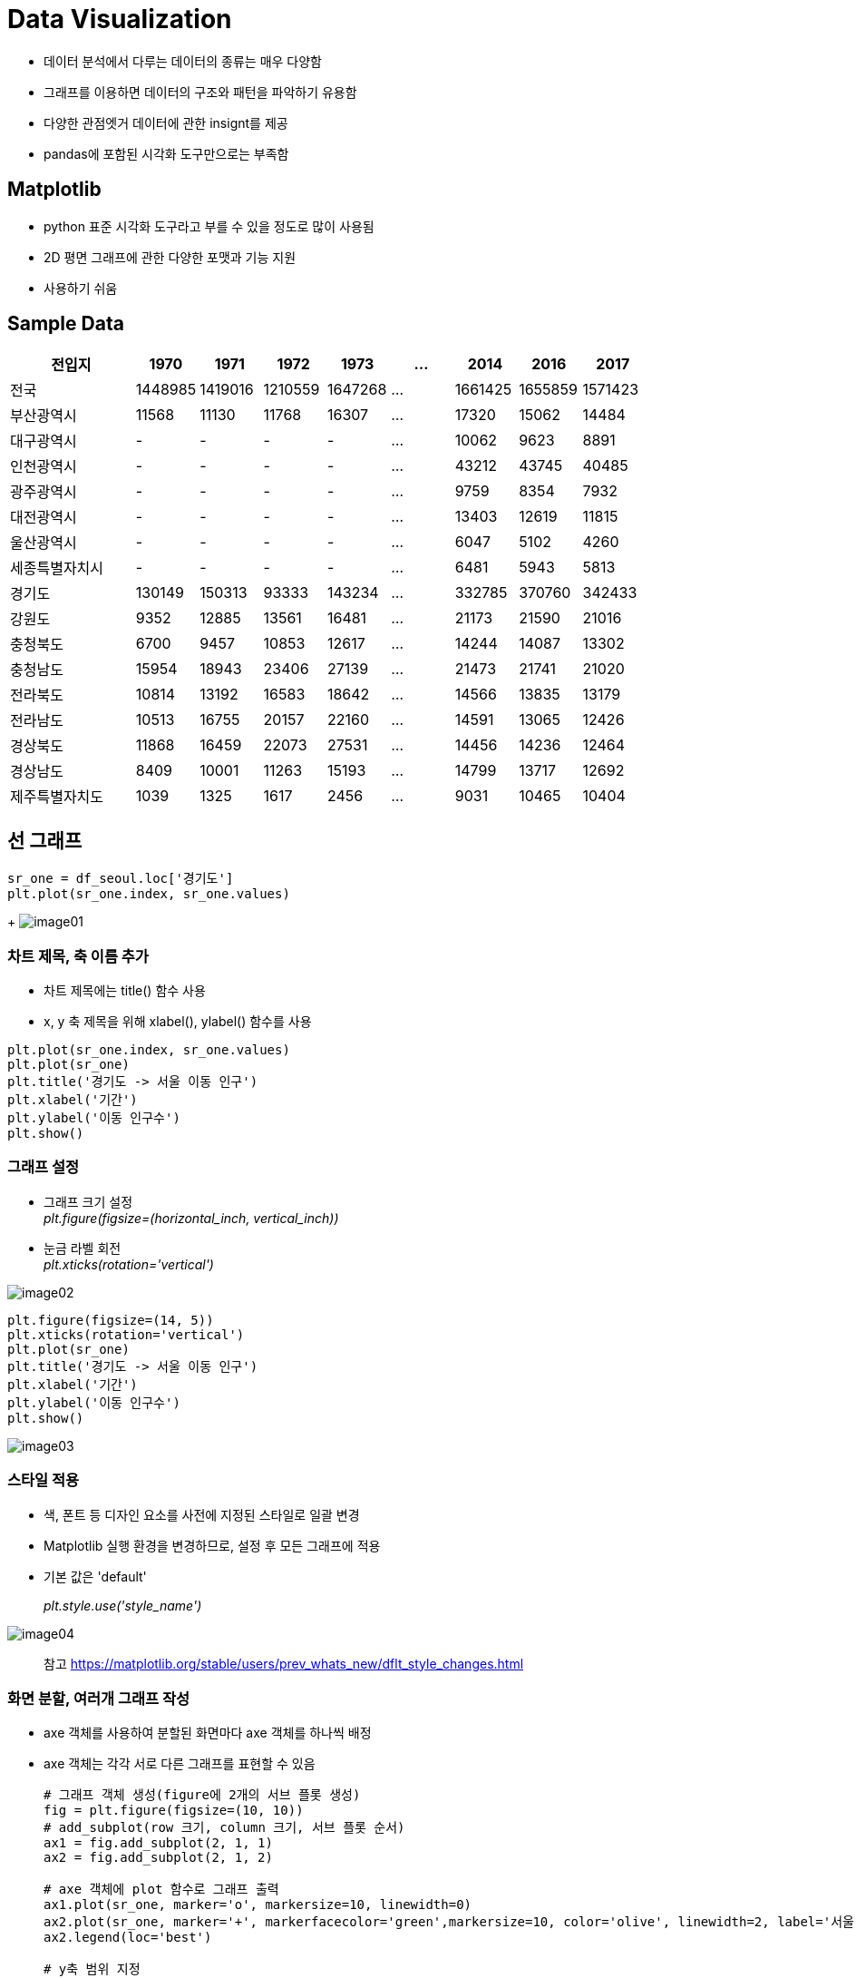 = Data Visualization

* 데이터 분석에서 다루는 데이터의 종류는 매우 다양함
* 그래프를 이용하면 데이터의 구조와 패턴을 파악하기 유용함
* 다양한 관점엣거 데이터에 관한 insignt를 제공
* pandas에 포함된 시각화 도구만으로는 부족함

== Matplotlib

* python 표준 시각화 도구라고 부를 수 있을 정도로 많이 사용됨
* 2D 평면 그래프에 관한 다양한 포맷과 기능 지원
* 사용하기 쉬움

== Sample Data

[%header, cols="2,1,1,1,1,1,1,1,1", width=100%]
|===
|전입지     |1970	    |1971	    |1972	    |1973       |...	|2014	    |2016	    |2017
|전국	    |1448985	|1419016	|1210559	|1647268    |...	|1661425	|1655859	|1571423
|부산광역시	 |11568	    |11130	    |11768	    |16307      |...	|17320	|15062	|14484
|대구광역시	 |-	        |-	|-	|-	|...    |10062	|9623	|8891
|인천광역시	 |-         |-	|-	|-	|...    |43212	|43745	|40485
|광주광역시	 |-	        |-	|-	|-	|...    |9759	|8354	|7932
|대전광역시	 |-	        |-	|-	|-	|...    |13403	|12619	|11815
|울산광역시	 |-	        |-	|-	|-	|...    |6047	|5102	|4260
|세종특별자치시	|-	    |-	|-	|-	 |...   |6481	|5943	|5813
|경기도	    |130149	    |150313	|93333	|143234 |...	|332785	|370760	|342433
|강원도	    |9352	    |12885	|13561	|16481	|...	|21173	|21590	|21016
|충청북도	|6700	    |9457	|10853	|12617	|...	|14244	|14087	|13302
|충청남도	|15954	    |18943	|23406	|27139	|...	|21473	|21741	|21020
|전라북도	|10814	    |13192	|16583	|18642	|...	|14566	|13835	|13179
|전라남도	|10513	    |16755	|20157	|22160	|...	|14591	|13065	|12426
|경상북도	|11868	    |16459	|22073	|27531	|...	|14456	|14236	|12464
|경상남도	|8409	    |10001	|11263	|15193	|...	|14799	|13717	|12692
|제주특별자치도	|1039	|1325	|1617	|2456	|...	|9031	|10465	|10404
|===

== 선 그래프

[source, python]
----
sr_one = df_seoul.loc['경기도']
plt.plot(sr_one.index, sr_one.values)
----
+
image:./images/image01.png[]

=== 차트 제목, 축 이름 추가

* 차트 제목에는 title() 함수 사용
* x, y 축 제목을 위해 xlabel(), ylabel() 함수를 사용

[source, python]
----
plt.plot(sr_one.index, sr_one.values)
plt.plot(sr_one)
plt.title('경기도 -> 서울 이동 인구')
plt.xlabel('기간')
plt.ylabel('이동 인구수')
plt.show()
----

=== 그래프 설정

* 그래프 크기 설정 +
_plt.figure(figsize=(horizontal_inch, vertical_inch))_
* 눈금 라벨 회전 +
_plt.xticks(rotation='vertical')_

image:./images/image02.png[]

[source, python]
----
plt.figure(figsize=(14, 5))
plt.xticks(rotation='vertical')
plt.plot(sr_one)
plt.title('경기도 -> 서울 이동 인구')
plt.xlabel('기간')
plt.ylabel('이동 인구수')
plt.show()
----

image:./images/image03.png[]

=== 스타일 적용

* 색, 폰트 등 디자인 요소를 사전에 지정된 스타일로 일괄 변경
* Matplotlib 실행 환경을 변경하므로, 설정 후 모든 그래프에 적용
* 기본 값은 'default'
+
_plt.style.use('style_name')_

image:./images/image04.png[]

> 참고 https://matplotlib.org/stable/users/prev_whats_new/dflt_style_changes.html

=== 화면 분할, 여러개 그래프 작성

* axe 객체를 사용하여 분할된 화면마다 axe 객체를 하나씩 배정
* axe 객체는 각각 서로 다른 그래프를 표현할 수 있음
+
[source, python]
----
# 그래프 객체 생성(figure에 2개의 서브 플롯 생성)
fig = plt.figure(figsize=(10, 10))
# add_subplot(row 크기, column 크기, 서브 플롯 순서)
ax1 = fig.add_subplot(2, 1, 1)
ax2 = fig.add_subplot(2, 1, 2)

# axe 객체에 plot 함수로 그래프 출력
ax1.plot(sr_one, marker='o', markersize=10, linewidth=0)
ax2.plot(sr_one, marker='+', markerfacecolor='green',markersize=10, color='olive', linewidth=2, label='서울->경기')
ax2.legend(loc='best')

# y축 범위 지정
ax1.set_ylim(50000, 800000)
ax2.set_ylim(50000, 800000)

# 축 눈금 라벨 지정 및 75도 회전
ax1.set_xticklabels(sr_one.index, rotation=75)
ax2.set_xticklabels(sr_one.index, rotation=75)

plt.show()
----

image:./images/image05.png[]

=== 여러 그래프

* 단일 캔버스에 여러 그래프를 표시할 수 있음
* 단일 axe 객체에 여러 Series를 표시
+
[source, python]
----
col_years = list(map(str, range(1970, 2018)))
df_2 = df_seoul.loc[['부산광역시','경상남도','대구광역시','경상북도'], col_years]

years = list(map(str, range(1970, 1981)))
df_2.loc['대구광역시', years] = 0

plt.style.use('ggplot')

fig = plt.figure(figsize=(20, 5))
ax = fig.add_subplot(1, 1, 1)

ax.plot(df_2.loc['부산광역시'], label='서울->부산', marker='*')
ax.plot(df_2.loc['경상남도'], label='서울->경남', marker='*')
ax.plot(df_2.loc['대구광역시'], label='서울->대구', marker='*')
ax.plot(df_2.loc['경상북도'], label='서울->경북', marker='*')

ax.legend(loc='best')

plt.show()
----

image:./images/image06.png[]

== 면적 그래프(area plot)

* 선 그래프에서, 선 그래프와 x 축 사이의 공간에 색이 입혀지는 행태의 그래프
* 기본적으로 그래프를 누적하여 표시함
* plot(kind='area') 옵션으로 표시
+
[source, python]
----
col_years = list(map(str, range(1970, 2018)))
df_3 = df_seoul.loc[['충청남도','경상북도','강원도','전라남도'], col_years]
df_4 = df_3.transpose()

plt.style.use('ggplot')

#df_4.index = df_4.index.map(int)
df_4.plot(kind='area', stacked=False, alpha=0.2, figsize=(20, 10))

plt.title('서울->타시도 인구 이동', size=30)
plt.ylabel('이동 인구수', size=20)
plt.xlabel('기간', size=20)
plt.legend(loc='best',fontsize=15)

plt.show()
----

image:./images/image07.png[]

== 막대 그래프(bar plot)

* 데이터 값의 크기에 비례하여 높이를 갖는 직사각형 막대로 표현
* 막대 높이의 상대적 길이 차이를 통해 값의 크고 작음을 설명
* plot(kind='bar') 옵션으로 표시

image:./images/image08.png[]

=== 가로형 막대 그래프

* plot(kind='barh') 옵션으로 표시
+
[source, python]
----
col_years = list(map(str, range(2010, 2018)))
df_3 = df_seoul.loc[['충청남도','경상북도','강원도','전라남도'], col_years]
df_4 = df_3.transpose()

df_4['합계'] = df_4.sum(axis=1)

df_total = df_4[['합계']].sort_values(by='합계', ascending=True)

plt.style.use('ggplot')

df_total.plot(kind='barh',figsize=(10,5),width=0.5,color='cornflowerblue')

plt.title('서울->타시도 인구 이동', size=30)
plt.ylabel('전입자', size=20)
plt.xlabel('이동 인구수', size=20)

plt.show()
----

image:./images/image09.png[]

== 히스토그램(histogram)

* 변수가 하나는 단변수 데이터의 빈도수를 그래프로 표현
* 같은 크기의 여러 구간으로 나누고 각 구간에 속하는 데이터 값의 개수(빈도)를 y축에 표시
* 구간을 나누는 간격의 크기에 따라 빈도가 달라지고 히스토그램의 모양이 변함
* plot(kind='hist') 옵션으로 표시
+
[source, python]
----
plt.style.use('classic')

df = pd.read_csv('./auto-mpg.csv', header=None)

df.columns = ['mpg','cylinders','displacement','horsepower','weight','acceleration','model year','origin','name']

df['mpg'].plot(kind='hist', bins=10, color='coral', figsize=(10,5))

plt.title('Histogram')
plt.xlabel('mpg')
plt.show()
----

image:./images/image10.png[]

== 산점도(scatter plot)

* 서로 다른 두 변수 사이의 관계를 나타냄
* 각 변수는 연속되는 값을 가짐
* 일반적으로 정수형 또는 실수형 값
* plot('scatter') 옵션으로 표시
+
[source, python]
----
df_car.plot(kind='scatter',x='weight',y='mpg',c='coral',s=10,figsize=(10,5))
plt.title('Scatter plnt = 연비 vs. 무게')
plt.show()
----

image:./images/image11.png[]

=== 버블차트

* 점의 크기에 변화를 주어 세 변수 사이의 관계를 나타냄
+
[source, python]
----
cylinders_size = df_car.cylinders / df_car.cylinders.max() * 300

df_car.plot(kind='scatter',x='weight',y='mpg',c='coral',figsize=(10,5),s=cylinders_size, alpha=0.3)
plt.title('Scatter plot: 연비-무게-실린더수')
plt.show()
----

image:./images/image12.png[]

== 파이차트(pie chart)

* 원을 파이 조각처럼 표현
* 조각의 크기는 해당 변수에 속하는 데이터 값의 크기에 비례함
* plot('pie') 옵션으로 표시
+
[source, python]
----
df_car['count'] = 1
df_origin = df_car.groupby('origin').sum()

df_origin.index = ['USA','EU','JPN']

df_origin['count'].plot(kind='pie',
                        figsize=(7,5), 
                        autopct='%1.1f%%',
                        startangle=0,
                        colors=['chocolate','bisque','cadetblue'])

plt.title('Model Origin', size=20)
plt.axis('equal')
plt.legend(labels=df_origin.index, loc='upper right')
plt.show()
----

image:./images/image13.png[]

== 박스 플롯(Boxplot)

* 범주형 데이터의 범위를 파악
* 5개의 통계 지표(최소값, 1분위값, 중간값, 3분위값, 최대값)을 제공
* 각 axe 객체에 boxplot() 함수를 호출

[source, python]
----
fig = plt.figure(figsize=(15,5))
ax1 = fig.add_subplot(1,2,1)
ax2 = fig.add_subplot(1,2,2)

ax1.boxplot(x=[df_car[df_car['origin']==1]['mpg'],
               df_car[df_car['origin']==2]['mpg'],
               df_car[df_car['origin']==3]['mpg']],
               labels=['USA','EU','JAPAN'])
ax2.boxplot(x=[df_car[df_car['origin']==1]['mpg'],
               df_car[df_car['origin']==2]['mpg'],
               df_car[df_car['origin']==3]['mpg']],
               labels=['USA','EU','JAPAN'],
               vert=False)
ax1.set_title('제조국가별 연비 분포(수직)')
ax2.set_title('제조국가별 연비 분포(수평)')

plt.show()
----

image:./images/image14.png[]

== 연습문제

한국 복지패널 데이터는 한국보건사회연구원에서 우리나라 가구의 경제활동을 복지 정책에 반영할 목적으로 발간하는 조사자료이다. 전국에서 7000여 가구를 선정해 2006년부터 추적 조사한 자료로, 경제활동, 생활실태, 복지욕구 등 천 여개 변수로 구성되어 있음.

* 데이터 다운로드
** 한국 복지패널 연구소에서 다운로드 할 수 있으나, 아래 주소에서 미리 준비된 데이터를 다운로드하여 사용한다.
** https://nhnacademy.dooray.com/drive/3619694603650156997
** 파일은 통계 분석 소프트웨어인 SPSS 전용 파일로, 이를 읽기 위해서는 pyreadstat 패키지가 필요함
** 터미널(또는 명령 프롬프트)에서 아래 명령을 실행하여 설치
+
----
$ conda install -c conda-forge pyreatstat
# 실패할 경우 pip로 설치
$ pip install pyreatstat
----
** 데이터는 read_spss() 함수로 읽을 수 있음
+
[source, python]
----
df_welpare_raw = pd.read_spss('file_name')
----

* 분석 연습문제 - 1
** 성별에 따른 월급차이 분석
*** sex column의 타입을 검토하고 빈도를 점검
*** sex 데이터의 빈도를 표시하기 위한 최적의 그래프를 선택하여 표시
*** 급여를 표시하는 income 변수의 타입을 검토
*** 급여의 평균값, 중앙값을 계산
*** 급여 분포를 표시하기 위한 최적의 그래프를 선택하여 표시
*** 급여의 결측치 처리
**** Series의 isna() 함수를 사용하여 결측치를 처리
*** 성별 월급차이 분석
*** 성별 월급차이를 표시하기 위한 최적의 그래프를 선택하여 표시

* 분석 연습문제 - 2
** 연령에 따른 급여차이 분석
*** birth column의 타입을 파악하고 빈도를 점검
*** birth 데이터의 빈도를 표시하기 위한 최적의 그래프를 선택하여 표시
*** birth 데이터의 결측치 처리
*** 연령별 월급차이 분석
*** 연령별 월급차이를 표시하기 위한 최적의 그래프를 선택하여 표시

* 분석 연습문제 - 3
* 직업별 월급 차이를 구하시오

== Seabon 패키지

* Matplotlib의 기능과 스타일을 확장한 Python 시각화 도구의 고급 버전
* 비교적 단순한 인터페이스

=== Sample Data

* seaborn에 기본 탑재된 titanic 데이터셋 사용

[source, python]
----
df_titanic = sns.load_dataset('titanic')
df_titanic.head()
----

=== 산점도

* 2개의 연속 변수 사이의 산점도 및 선형 회귀 분석에 의한 회귀선 표시
* regplot() 함수

[source, python]
----
fig = plt.figure(figsize=(15, 5))
sns.regplot(x='age',y='fare',data=df_titanic)
----

image:./images/image15.png[]

=== 히스토그램

* distplot() 함수

[source, python]
----
fig = plt.figure(figsize=(15,5))
ax1 = fig.add_subplot(1,3,1)
ax2 = fig.add_subplot(1,3,2)
ax3 = fig.add_subplot(1,3,3)

sns.distplot(df_titanic['fare'], ax=ax1)
sns.distplot(df_titanic['fare'], hist=False, ax=ax2)
sns.distplot(df_titanic['fare'], kde=False, ax=ax3)

ax1.set_title('요금 - hist./ked')
ax2.set_title('요금 - ked')
ax3.set_title('요금 - hist')
----

image:./images/image16.png[]

=== 히트맵

* 2개의 범주형 변수를 각각 x, y 축에 놓고 데이터를 매트릭스 형태로 분류
* 피봇 테이블로 정리한 후 heatmap() 함수 사용

[source, python]
----
table = df_titanic.pivot_table(index=['sex'], columns=['class'], aggfunc='size')
sns.heatmap(table,
            annot=True, fmt='d',
            cbar=True)
----

image:./images/image17.png[]

=== 막대 그래프

* barplot() 함수 사용

[source, python]
----
fig = plt.figure(figsize=(15,5))
ax1 = fig.add_subplot(1,3,1)
ax2 = fig.add_subplot(1,3,2)
ax3 = fig.add_subplot(1,3,3)

sns.barplot(x='sex', y='survived', data=df_titanic, ax=ax1)
sns.barplot(x='sex', y='survived', hue='class', data=df_titanic, ax=ax2)
sns.barplot(x='sex', y='survived', hue='class', dodge=False, data=df_titanic, ax=ax3)

ax1.set_title('타이타닉 생존자 - 성별')
ax2.set_title('타이타닉 생존자 - 성별/객실등급')
ax3.set_title('타이타닉 생존자 - 성별/객실등급(stacked)')
----

image:./images/image18.png[]

=== 빈도 그래프

* 각 범주에 속하는 데이터의 개수를 막대 그래프로 나타냄
* countplot() 함수 사용

[source, python]
----
fig = plt.figure(figsize=(15,5))
ax1 = fig.add_subplot(1,3,1)
ax2 = fig.add_subplot(1,3,2)
ax3 = fig.add_subplot(1,3,3)

sns.countplot(x='class', palette='Set1',data=df_titanic, ax=ax1)
sns.countplot(x='class', hue='who', palette='Set1',data=df_titanic, ax=ax2)
sns.countplot(x='class', hue='who', palette='Set1',dodge=False,data=df_titanic, ax=ax3)

ax1.set_title('객실 등급')
ax2.set_title('객실 등급 - who')
ax3.set_title('객실 등급 - who(stacked)')

plt.show()
----

image:./images/image19.png[]

=== 박스플롯/바이올린 그래프

* 박스 플롯만으로는 데이터 분산의 정도를 정확하게 알기 어려움
* 커널 밀도 함수 그래프를 y 축에 추가하여 바이올린 그래프를 표시할 수 있음
* violinplot() 함수 사용

[source, python]
----
fig = plt.figure(figsize=(15,10))
ax1 = fig.add_subplot(2,2,1)
ax2 = fig.add_subplot(2,2,2)
ax3 = fig.add_subplot(2,2,3)
ax4 = fig.add_subplot(2,2,4)

sns.boxplot(x='alive',y='age',data=df_titanic,ax=ax1)
sns.boxplot(x='alive',y='age',hue='sex',data=df_titanic,ax=ax2)
sns.violinplot(x='alive',y='age',data=df_titanic,ax=ax3)
sns.violinplot(x='alive',y='age',hue='sex',data=df_titanic,ax=ax4)

plt.show()
----

image:./images/image20.png[]

=== 조인트 그래프

* 산점도를 기본으로 표시하고, x-y 축의 각 변수에 대한 히스토그램을 동시에 보여줌
* 두 변수의 관계와 데이터가 분산되어 있는 정도를 파악하기 쉬움
* jointplot() 함수 사용

[source, python]
----
j1 = sns.jointplot(x='fare',y='age',data=df_titanic)
j2 = sns.jointplot(x='fare',y='age',kind='reg',data=df_titanic)
j3 = sns.jointplot(x='fare',y='age',kind='hex',data=df_titanic)
j4 = sns.jointplot(x='fare',y='age',kind='kde',data=df_titanic)

j1.fig.suptitle('타이타닉 요금 - scatter', size=15)
j2.fig.suptitle('타이타닉 요금 - reg', size=15)
j3.fig.suptitle('타이타닉 요금 - hex', size=15)
j4.fig.suptitle('타이타닉 요금 - kde', size=15)
----

== Forum 라이브러리

* Forum 라이브러리는 지도를 시각화할 때 유용함
* 라이브러리 설치
+
----
$ conda install -c conda-forge folium
----

[source, python]
----
import folium

seoulmap = folium.Map(location=[37.55,126.98], zoom_start=12)
seoulmap.show_in_browser()
----

image:./images/image21.png[]

=== 마커를 사용해서 위치 표시

[source, python]
----
map = folium.Map(location=[35.235,128.8664], zoom_start=15)

folium.Marker(
    location=[35.235,128.8664],
    popup="NHN 아카데미 경남캠퍼스",
    icon=folium.Icon(icon="green"),
).add_to(map)

folium.Marker(
    location=[35.1403,126.9339],
    popup="NHN 아카데미 광주캠퍼스",
    icon=folium.Icon(icon="green"),
).add_to(map)

folium.Marker(
    location=[36.3677,127.3445],
    popup="NHN 아카데미 대전캠퍼스",
    icon=folium.Icon(icon="green"),
).add_to(map)

map.show_in_browser()
----

image:./images/image22.png[]

=== 지도 영역에 단계구분도 표시

* 지도상의 경계에 둘러싸인 영역에 색을 칠하거나 음영으로 정보 표시

[source, python]
----
import json

df = pd.read_excel('경기도인구데이터.xlsx', index_col='구분')
df.columns = df.columns.map(str)

# 경기도 시군구 경계 정보를 가진 geo-json 파일 불러오기
geo_path = './경기도행정구역경계.json'
try:
    geo_data = json.load(open(geo_path, encoding='utf-8'))
except:
    geo_data = json.load(open(geo_path, encoding='utf-8-sig'))

# 경기도 지도 만들기
g_map = folium.Map(location=[37.5502,126.982], 
                   tiles='Stamen Terrain', zoom_start=9)

# 출력할 연도 선택 (2007 ~ 2017년 중에서 선택)
year = '2017'  

# Choropleth 클래스로 단계구분도 표시하기
folium.Choropleth(geo_data=geo_data,    # 지도 경계
                 data = df[year],      # 표시하려는 데이터
                 columns = [df.index, df[year]],  # 열 지정
                 fill_color='YlOrRd', fill_opacity=0.7, line_opacity=0.3,
                 threshold_scale=[10000, 100000, 300000, 500000, 700000],               
                 key_on='feature.properties.name',
                 ).add_to(g_map)

g_map.show_in_browser()
# 지도를 HTML 파일로 저장하기
# g_map.save('./gyonggi_population_' + year + '.html')
----

image:./images/image23.png[]